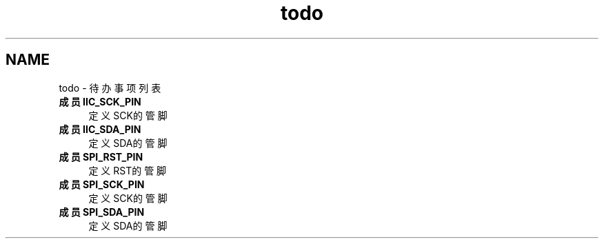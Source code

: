 .TH "todo" 3 "2023年 三月 9日 星期四" "Version 1.0.0" "bsp_XerolySkinner" \" -*- nroff -*-
.ad l
.nh
.SH NAME
todo \- 待办事项列表 
.PP

.IP "\fB成员 \fBIIC_SCK_PIN\fP \fP" 1c
定义SCK的管脚  
.IP "\fB成员 \fBIIC_SDA_PIN\fP \fP" 1c
定义SDA的管脚  
.IP "\fB成员 \fBSPI_RST_PIN\fP \fP" 1c
定义RST的管脚  
.IP "\fB成员 \fBSPI_SCK_PIN\fP \fP" 1c
定义SCK的管脚  
.IP "\fB成员 \fBSPI_SDA_PIN\fP \fP" 1c
定义SDA的管脚 
.PP

